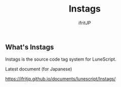 #+TITLE: lnstags
# -*- coding:utf-8 -*-
#+AUTHOR: ifritJP
#+STARTUP: nofold
#+OPTIONS: ^:{}

[[https://github.com/ifritJP/lnstags/actions/workflows/main.yml/badge.svg]]

** What's lnstags
   
lnstags is the source code tag system for LuneScript.

Latest document (for Japanese)

https://ifritjp.github.io/documents/lunescript/lnstags/
